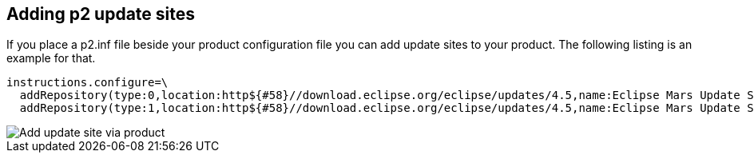 [[addp2updatesites]]
== Adding p2 update sites

If you place a p2.inf file beside your product configuration file you can add update sites to your product. 
The following listing is an example for that.

[source]
----
instructions.configure=\
  addRepository(type:0,location:http${#58}//download.eclipse.org/eclipse/updates/4.5,name:Eclipse Mars Update Site);\
  addRepository(type:1,location:http${#58}//download.eclipse.org/eclipse/updates/4.5,name:Eclipse Mars Update Site);
----

image::addupdatesitesviaproduct.png[Add update site via product]
